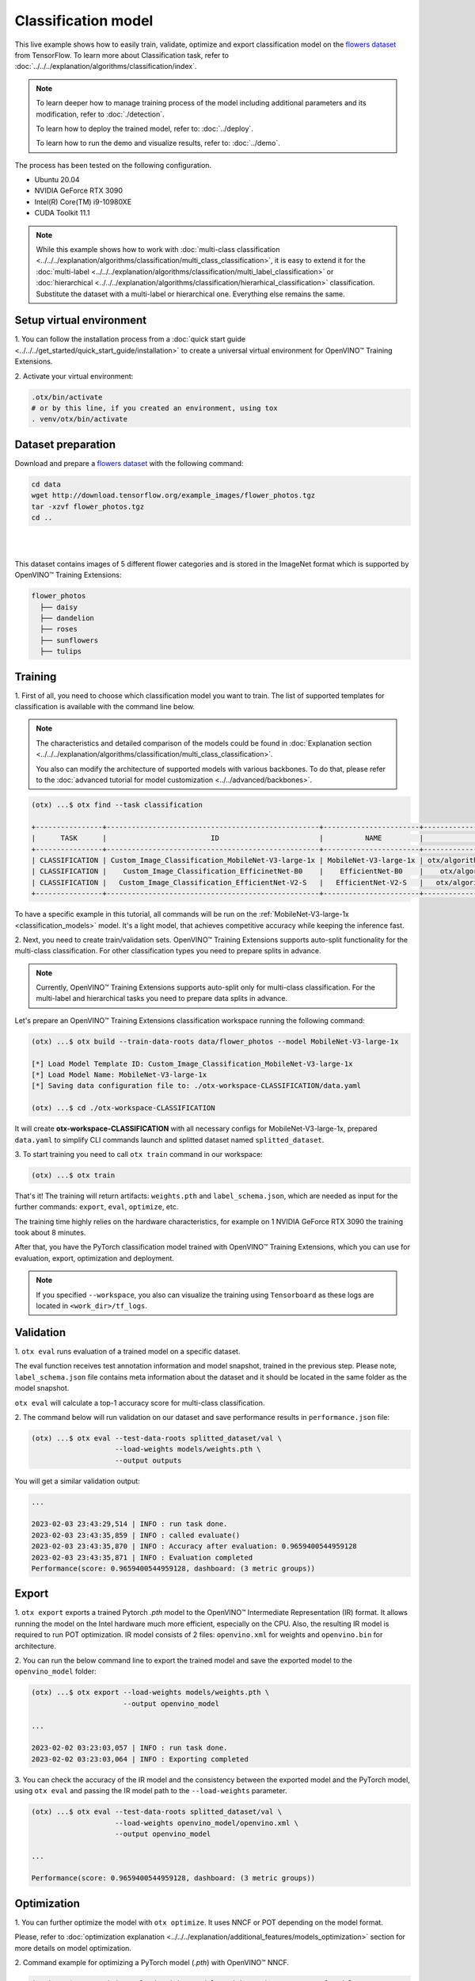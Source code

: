 Classification  model
================================

This live example shows how to easily train, validate, optimize and export classification model on the `flowers dataset <https://www.tensorflow.org/hub/tutorials/image_feature_vector#the_flowers_dataset>`_ from TensorFlow.
To learn more about Classification task, refer to :doc:`../../../explanation/algorithms/classification/index`.

.. note::

  To learn deeper how to manage training process of the model including additional parameters and its modification, refer to :doc:`./detection`.

  To learn how to deploy the trained model, refer to: :doc:`../deploy`.

  To learn how to run the demo and visualize results, refer to: :doc:`../demo`.

The process has been tested on the following configuration.

- Ubuntu 20.04
- NVIDIA GeForce RTX 3090
- Intel(R) Core(TM) i9-10980XE
- CUDA Toolkit 11.1

.. note::

  While this example shows how to work with :doc:`multi-class classification <../../../explanation/algorithms/classification/multi_class_classification>`, it is easy to extend it for the :doc:`multi-label <../../../explanation/algorithms/classification/multi_label_classification>` or :doc:`hierarchical <../../../explanation/algorithms/classification/hierarhical_classification>` classification.
  Substitute the dataset with a multi-label or hierarchical one. Everything else remains the same.


*************************
Setup virtual environment
*************************

1. You can follow the installation process from a :doc:`quick start guide <../../../get_started/quick_start_guide/installation>` 
to create a universal virtual environment for OpenVINO™ Training Extensions.

2. Activate your virtual 
environment:

.. code-block::

  .otx/bin/activate
  # or by this line, if you created an environment, using tox
  . venv/otx/bin/activate

***************************
Dataset preparation
***************************

Download and prepare a `flowers dataset <https://www.tensorflow.org/hub/tutorials/image_feature_vector#the_flowers_dataset>`_
with the following command:

.. code-block::

  cd data
  wget http://download.tensorflow.org/example_images/flower_photos.tgz
  tar -xzvf flower_photos.tgz
  cd ..

|

.. image:: ../../../../../utils/images/flowers_example.jpg
  :width: 600

|

This dataset contains images of 5 different flower categories and is stored in the ImageNet format which is supported by OpenVINO™ Training Extensions:

.. code-block::

  flower_photos
    ├── daisy
    ├── dandelion
    ├── roses
    ├── sunflowers
    ├── tulips


*********
Training
*********

1. First of all, you need to choose which classification model you want to train.
The list of supported templates for classification is available with the command line below.

.. note::

  The characteristics and detailed comparison of the models could be found in :doc:`Explanation section <../../../explanation/algorithms/classification/multi_class_classification>`.

  You also can modify the architecture of supported models with various backbones. To do that, please refer to the :doc:`advanced tutorial for model customization <../../advanced/backbones>`.

.. code-block::

  (otx) ...$ otx find --task classification

  +----------------+---------------------------------------------------+-----------------------+-----------------------------------------------------------------------------------+
  |      TASK      |                         ID                        |          NAME         |                                        PATH                                       |
  +----------------+---------------------------------------------------+-----------------------+-----------------------------------------------------------------------------------+
  | CLASSIFICATION | Custom_Image_Classification_MobileNet-V3-large-1x | MobileNet-V3-large-1x | otx/algorithms/classification/configs/mobilenet_v3_large_1_cls_incr/template.yaml |
  | CLASSIFICATION |    Custom_Image_Classification_EfficinetNet-B0    |    EfficientNet-B0    |    otx/algorithms/classification/configs/efficientnet_b0_cls_incr/template.yaml   |
  | CLASSIFICATION |   Custom_Image_Classification_EfficientNet-V2-S   |   EfficientNet-V2-S   |   otx/algorithms/classification/configs/efficientnet_v2_s_cls_incr/template.yaml  |
  +----------------+---------------------------------------------------+-----------------------+-----------------------------------------------------------------------------------+

To have a specific example in this tutorial, all commands will be run on the :ref:`MobileNet-V3-large-1x <classification_models>`  model. It's a light model, that achieves competitive accuracy while keeping the inference fast.

2.  Next, you need to create train/validation sets. OpenVINO™ Training Extensions supports auto-split functionality for the multi-class classification.
For other classification types you need to prepare splits in advance.


.. note::

  Currently, OpenVINO™ Training Extensions supports auto-split only for multi-class classification. For the multi-label and hierarchical tasks you need to prepare data splits in advance.

Let's prepare an OpenVINO™ Training Extensions classification workspace running the following command:

.. code-block::

  (otx) ...$ otx build --train-data-roots data/flower_photos --model MobileNet-V3-large-1x

  [*] Load Model Template ID: Custom_Image_Classification_MobileNet-V3-large-1x
  [*] Load Model Name: MobileNet-V3-large-1x
  [*] Saving data configuration file to: ./otx-workspace-CLASSIFICATION/data.yaml

  (otx) ...$ cd ./otx-workspace-CLASSIFICATION

It will create **otx-workspace-CLASSIFICATION** with all necessary configs for MobileNet-V3-large-1x, prepared ``data.yaml`` to simplify CLI commands launch and splitted dataset named ``splitted_dataset``.

3. To start training you need to call ``otx train``
command in our workspace:

.. code-block::

  (otx) ...$ otx train

That's it! The training will return artifacts: ``weights.pth`` and ``label_schema.json``, which are needed as input for the further commands: ``export``, ``eval``,  ``optimize``,  etc.

The training time highly relies on the hardware characteristics, for example on 1 NVIDIA GeForce RTX 3090 the training took about 8 minutes.

After that, you have the PyTorch classification model trained with OpenVINO™ Training Extensions, which you can use for evaluation, export, optimization and deployment.

.. note::
  If you specified ``--workspace``, you also can visualize the training using ``Tensorboard`` as these logs are located in ``<work_dir>/tf_logs``.

***********
Validation
***********

1. ``otx eval`` runs evaluation of a trained
model on a specific dataset.

The eval function receives test annotation information and model snapshot, trained in the previous step.
Please note, ``label_schema.json`` file contains meta information about the dataset and it should be located in the same folder as the model snapshot.

``otx eval`` will calculate a top-1 accuracy score for multi-class classification.

2. The command below will run validation on our dataset
and save performance results in ``performance.json`` file:

.. code-block::

  (otx) ...$ otx eval --test-data-roots splitted_dataset/val \
                      --load-weights models/weights.pth \
                      --output outputs

You will get a similar validation output:

.. code-block::

  ...

  2023-02-03 23:43:29,514 | INFO : run task done.
  2023-02-03 23:43:35,859 | INFO : called evaluate()
  2023-02-03 23:43:35,870 | INFO : Accuracy after evaluation: 0.9659400544959128
  2023-02-03 23:43:35,871 | INFO : Evaluation completed
  Performance(score: 0.9659400544959128, dashboard: (3 metric groups))

*********
Export
*********

1. ``otx export`` exports a trained Pytorch `.pth` model to the OpenVINO™ Intermediate Representation (IR) format.
It allows running the model on the Intel hardware much more efficient, especially on the CPU. Also, the resulting IR model is required to run POT optimization. IR model consists of 2 files: ``openvino.xml`` for weights and ``openvino.bin`` for architecture.

2. You can run the below command line to export the trained model
and save the exported model to the ``openvino_model`` folder:

.. code-block::

  (otx) ...$ otx export --load-weights models/weights.pth \
                        --output openvino_model

  ...

  2023-02-02 03:23:03,057 | INFO : run task done.
  2023-02-02 03:23:03,064 | INFO : Exporting completed


3. You can check the accuracy of the IR model and the consistency between the exported model and the PyTorch model,
using ``otx eval`` and passing the IR model path to the ``--load-weights`` parameter.

.. code-block::

  (otx) ...$ otx eval --test-data-roots splitted_dataset/val \
                      --load-weights openvino_model/openvino.xml \
                      --output openvino_model

  ...

  Performance(score: 0.9659400544959128, dashboard: (3 metric groups))


*************
Optimization
*************

1. You can further optimize the model with ``otx optimize``.
It uses NNCF or POT depending on the model format.

Please, refer to :doc:`optimization explanation <../../../explanation/additional_features/models_optimization>` section for more details on model optimization.

2. Command example for optimizing
a PyTorch model (`.pth`) with OpenVINO™ NNCF.

.. code-block::

  (otx) ...$ otx optimize --load-weights models/weights.pth --output nncf_model

  ...

  INFO:nncf:Loaded 983/983 parameters
  2023-02-04 00:06:11,725 | INFO : run task done.
  2023-02-04 00:06:16,924 | INFO : called evaluate()
  2023-02-04 00:06:16,935 | INFO : Accuracy after evaluation: 0.9591280653950953
  2023-02-04 00:06:16,936 | INFO : Evaluation completed
  Performance(score: 0.9591280653950953, dashboard: (3 metric groups))

The optimization time relies on the hardware characteristics, for example on 1 NVIDIA GeForce RTX 3090 and Intel(R) Core(TM) i9-10980XE it took about 10 minutes.

3.  Command example for optimizing
OpenVINO™ model (.xml) with OpenVINO™ POT.

.. code-block::

  (otx) ...$ otx optimize --load-weights openvino_model/openvino.xml \
                          --output pot_model

  ...

  Performance(score: 0.9577656675749319, dashboard: (3 metric groups))

Please note, that POT will take some time (generally less than NNCF optimization) without logging to optimize the model.

4. Now you have fully trained, optimized and exported an
efficient model representation ready-to-use classification model.

The following tutorials provide further steps on how to :doc:`deploy <../deploy>` and use your model in the :doc:`demonstration mode <../demo>` and visualize results.
The examples are provided with an object detection model, but it is easy to apply them for classification by substituting the object detection model with classification one.

